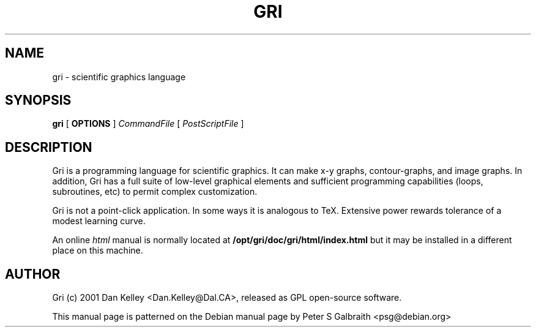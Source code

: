 .TH GRI 1
.SH NAME 
gri \- scientific graphics language
.SH SYNOPSIS
.B gri
[
.B OPTIONS
]
.I CommandFile
[
.I PostScriptFile
]

.SH DESCRIPTION

Gri is a programming language for scientific graphics.  It can make
x-y graphs, contour-graphs, and image graphs.  In addition, Gri has a
full suite of low-level graphical elements and sufficient programming
capabilities (loops, subroutines, etc) to permit complex
customization.

Gri is not a point-click application.  In some ways it is analogous to
TeX.  Extensive power rewards tolerance of a modest learning curve.

.C For more information, please consult online 
.C .I info
.C and
.C .I html
.C manuals.

.C The 
.C .I info
.C manual is normally accessed by typing
.C 
.C .B	info gri

An online
.I html
manual is normally located at
.B /opt/gri/doc/gri/html/index.html
but it may be installed in a different place on this machine.

.C The 
.C .I html
.C FAQ is located at
.C .B /usr/doc/gri-N.N.N/html/FAQ.html

.C There is also a 
.C .I reference card
.C in TeX and postscript formats.  See
.C .B /usr/doc/gri/refcard.*
.C
.C The 
.C .I examples
.C in
.C .B /usr/doc/gri/examples/
.C are shown in the manual, and are included as a quick start primer.

.C .SH GRI_MERGE AND GRI_UNPAGE COMMANDS
.C
.C Two Perl scripts are provided with Gri to manipulate the PostScript
.C output.  
.C 
.C .I gri_merge
.C is used to merge multiple Gri output files into a single PostScript file.
.C Type
.C .B gri_merge -h
.C for usage information.
.C 
.C .I gri_unpage
.C is used is split a multi-page Gri output file (in which the
.C .B new page
.C command was used) into separate PostScript files, one for each page.  Type
.C .B gri_unpage -h

.C .SH EMACS SUPPORT
.C 
.C An 
.C .I emacs
.C mode is provided with Gri.  
.C .C Consult the primer
.C .C 
.C .C .B /opt/gri/doc/gri/doc/README.gri-mode
.C 
.C The mode may be installed automatically in Debian by the elisp file: 
.C 
.C .B /etc/emacs/site-start.d/50gri.el
.C 
.C The emacs mode itself is
.C .I gri-mode.el
.C and is installed on Debian as 
.C .B /usr/share/emacs/site-lisp/gri-mode.el
.C 
.C Byte-compiled versions of this file are produced for every flavour of Emacs
.C that is installed, and are located in places like
.C .B /usr/share/emacs/20.2/site-lisp/gri-mode.elc


.C .SH INSTALLING MULTIPLE VERSIONS 
.C 
.C Since the way Gri works sometimes changes with new versions, you may want
.C to keep old versions installed if an important script depends on it.  The
.C Debian packaging of Gri allows this.  Installing the next gri package
.C (named like gri_2.1.22-1_i386.deb) will replace your current version, but
.C Debian i386 (and perhaps alpha) packages will be made for older versions
.C which can be installed alongside the main gri package.  Look for a package
.C named like so:
.C 
.C .B gri-2.1.21_2.1.21-1_i386.deb
.C 
.C at the ftp site:
.C 
.C .B ftp://ftp.phys.ocean.dal.ca/users/rhogee/gri/

.SH AUTHOR
Gri (c) 2001 Dan Kelley <Dan.Kelley@Dal.CA>, released as GPL open-source software.

This manual page is patterned on the Debian manual page by Peter S Galbraith <psg@debian.org>
